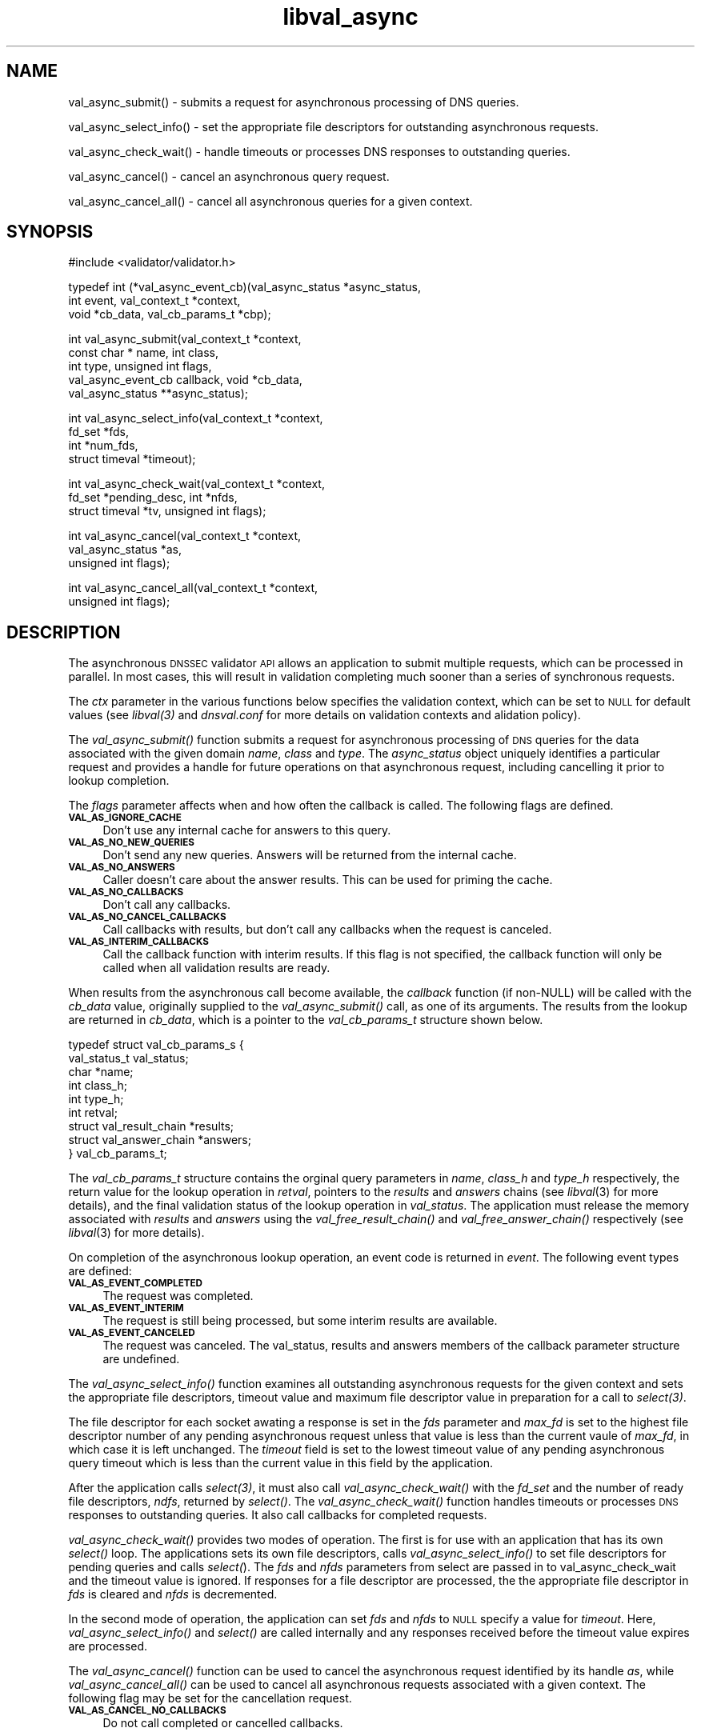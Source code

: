 .\" Automatically generated by Pod::Man 2.23 (Pod::Simple 3.14)
.\"
.\" Standard preamble:
.\" ========================================================================
.de Sp \" Vertical space (when we can't use .PP)
.if t .sp .5v
.if n .sp
..
.de Vb \" Begin verbatim text
.ft CW
.nf
.ne \\$1
..
.de Ve \" End verbatim text
.ft R
.fi
..
.\" Set up some character translations and predefined strings.  \*(-- will
.\" give an unbreakable dash, \*(PI will give pi, \*(L" will give a left
.\" double quote, and \*(R" will give a right double quote.  \*(C+ will
.\" give a nicer C++.  Capital omega is used to do unbreakable dashes and
.\" therefore won't be available.  \*(C` and \*(C' expand to `' in nroff,
.\" nothing in troff, for use with C<>.
.tr \(*W-
.ds C+ C\v'-.1v'\h'-1p'\s-2+\h'-1p'+\s0\v'.1v'\h'-1p'
.ie n \{\
.    ds -- \(*W-
.    ds PI pi
.    if (\n(.H=4u)&(1m=24u) .ds -- \(*W\h'-12u'\(*W\h'-12u'-\" diablo 10 pitch
.    if (\n(.H=4u)&(1m=20u) .ds -- \(*W\h'-12u'\(*W\h'-8u'-\"  diablo 12 pitch
.    ds L" ""
.    ds R" ""
.    ds C` ""
.    ds C' ""
'br\}
.el\{\
.    ds -- \|\(em\|
.    ds PI \(*p
.    ds L" ``
.    ds R" ''
'br\}
.\"
.\" Escape single quotes in literal strings from groff's Unicode transform.
.ie \n(.g .ds Aq \(aq
.el       .ds Aq '
.\"
.\" If the F register is turned on, we'll generate index entries on stderr for
.\" titles (.TH), headers (.SH), subsections (.SS), items (.Ip), and index
.\" entries marked with X<> in POD.  Of course, you'll have to process the
.\" output yourself in some meaningful fashion.
.ie \nF \{\
.    de IX
.    tm Index:\\$1\t\\n%\t"\\$2"
..
.    nr % 0
.    rr F
.\}
.el \{\
.    de IX
..
.\}
.\"
.\" Accent mark definitions (@(#)ms.acc 1.5 88/02/08 SMI; from UCB 4.2).
.\" Fear.  Run.  Save yourself.  No user-serviceable parts.
.    \" fudge factors for nroff and troff
.if n \{\
.    ds #H 0
.    ds #V .8m
.    ds #F .3m
.    ds #[ \f1
.    ds #] \fP
.\}
.if t \{\
.    ds #H ((1u-(\\\\n(.fu%2u))*.13m)
.    ds #V .6m
.    ds #F 0
.    ds #[ \&
.    ds #] \&
.\}
.    \" simple accents for nroff and troff
.if n \{\
.    ds ' \&
.    ds ` \&
.    ds ^ \&
.    ds , \&
.    ds ~ ~
.    ds /
.\}
.if t \{\
.    ds ' \\k:\h'-(\\n(.wu*8/10-\*(#H)'\'\h"|\\n:u"
.    ds ` \\k:\h'-(\\n(.wu*8/10-\*(#H)'\`\h'|\\n:u'
.    ds ^ \\k:\h'-(\\n(.wu*10/11-\*(#H)'^\h'|\\n:u'
.    ds , \\k:\h'-(\\n(.wu*8/10)',\h'|\\n:u'
.    ds ~ \\k:\h'-(\\n(.wu-\*(#H-.1m)'~\h'|\\n:u'
.    ds / \\k:\h'-(\\n(.wu*8/10-\*(#H)'\z\(sl\h'|\\n:u'
.\}
.    \" troff and (daisy-wheel) nroff accents
.ds : \\k:\h'-(\\n(.wu*8/10-\*(#H+.1m+\*(#F)'\v'-\*(#V'\z.\h'.2m+\*(#F'.\h'|\\n:u'\v'\*(#V'
.ds 8 \h'\*(#H'\(*b\h'-\*(#H'
.ds o \\k:\h'-(\\n(.wu+\w'\(de'u-\*(#H)/2u'\v'-.3n'\*(#[\z\(de\v'.3n'\h'|\\n:u'\*(#]
.ds d- \h'\*(#H'\(pd\h'-\w'~'u'\v'-.25m'\f2\(hy\fP\v'.25m'\h'-\*(#H'
.ds D- D\\k:\h'-\w'D'u'\v'-.11m'\z\(hy\v'.11m'\h'|\\n:u'
.ds th \*(#[\v'.3m'\s+1I\s-1\v'-.3m'\h'-(\w'I'u*2/3)'\s-1o\s+1\*(#]
.ds Th \*(#[\s+2I\s-2\h'-\w'I'u*3/5'\v'-.3m'o\v'.3m'\*(#]
.ds ae a\h'-(\w'a'u*4/10)'e
.ds Ae A\h'-(\w'A'u*4/10)'E
.    \" corrections for vroff
.if v .ds ~ \\k:\h'-(\\n(.wu*9/10-\*(#H)'\s-2\u~\d\s+2\h'|\\n:u'
.if v .ds ^ \\k:\h'-(\\n(.wu*10/11-\*(#H)'\v'-.4m'^\v'.4m'\h'|\\n:u'
.    \" for low resolution devices (crt and lpr)
.if \n(.H>23 .if \n(.V>19 \
\{\
.    ds : e
.    ds 8 ss
.    ds o a
.    ds d- d\h'-1'\(ga
.    ds D- D\h'-1'\(hy
.    ds th \o'bp'
.    ds Th \o'LP'
.    ds ae ae
.    ds Ae AE
.\}
.rm #[ #] #H #V #F C
.\" ========================================================================
.\"
.IX Title "libval_async 3"
.TH libval_async 3 "2013-03-11" "perl v5.12.4" "Programmer's Manual"
.\" For nroff, turn off justification.  Always turn off hyphenation; it makes
.\" way too many mistakes in technical documents.
.if n .ad l
.nh
.SH "NAME"
val_async_submit() \- submits a request for asynchronous processing of
DNS queries.
.PP
val_async_select_info() \- set the appropriate file descriptors for
outstanding asynchronous requests.
.PP
val_async_check_wait() \- handle timeouts or processes DNS
responses to outstanding queries.
.PP
val_async_cancel() \- cancel an asynchronous query request.
.PP
val_async_cancel_all() \- cancel all asynchronous queries for a given
context.
.SH "SYNOPSIS"
.IX Header "SYNOPSIS"
#include <validator/validator.h>
.PP
typedef int (*val_async_event_cb)(val_async_status *async_status,
                    int event, val_context_t *context,
                    void *cb_data, val_cb_params_t *cbp);
.PP
int val_async_submit(val_context_t *context,
                    const char * name, int class,
                    int type, unsigned int flags,
                    val_async_event_cb callback, void *cb_data,
                    val_async_status **async_status);
.PP
int val_async_select_info(val_context_t *context,
                    fd_set *fds,
                    int *num_fds,
                    struct timeval *timeout);
.PP
int val_async_check_wait(val_context_t *context,
                    fd_set *pending_desc, int *nfds,
                    struct timeval *tv, unsigned int flags);
.PP
int val_async_cancel(val_context_t *context,
                    val_async_status *as,
                    unsigned int flags);
.PP
int val_async_cancel_all(val_context_t *context,
                    unsigned int flags);
.SH "DESCRIPTION"
.IX Header "DESCRIPTION"
The asynchronous \s-1DNSSEC\s0 validator \s-1API\s0 allows an
application to submit multiple requests, which can be processed
in parallel. In most cases, this will result in validation
completing much sooner than a series of synchronous requests.
.PP
The \fIctx\fR parameter in the various functions below specifies the
validation context, which can be set to \s-1NULL\s0 for default values (see
\&\fI\fIlibval\fI\|(3)\fR and \fIdnsval.conf\fR for more details on validation contexts
and alidation policy).
.PP
The \fI\fIval_async_submit()\fI\fR function submits a request for
asynchronous processing of \s-1DNS\s0 queries for the data associated
with the given domain \fIname\fR, \fIclass\fR and \fItype\fR. 
The \fIasync_status\fR object uniquely identifies a particular 
request and provides a handle for future operations on that 
asynchronous request, including cancelling it prior to
lookup completion.
.PP
The \fIflags\fR parameter affects when and how often the 
callback is called. The following flags are defined.
.IP "\fB\s-1VAL_AS_IGNORE_CACHE\s0\fR" 4
.IX Item "VAL_AS_IGNORE_CACHE"
Don't use any internal cache for answers to this query.
.IP "\fB\s-1VAL_AS_NO_NEW_QUERIES\s0\fR" 4
.IX Item "VAL_AS_NO_NEW_QUERIES"
Don't send any new queries. Answers will be returned 
from the internal cache.
.IP "\fB\s-1VAL_AS_NO_ANSWERS\s0\fR" 4
.IX Item "VAL_AS_NO_ANSWERS"
Caller doesn't care about the answer results. 
This can be used for priming the cache.
.IP "\fB\s-1VAL_AS_NO_CALLBACKS\s0\fR" 4
.IX Item "VAL_AS_NO_CALLBACKS"
Don't call any callbacks.
.IP "\fB\s-1VAL_AS_NO_CANCEL_CALLBACKS\s0\fR" 4
.IX Item "VAL_AS_NO_CANCEL_CALLBACKS"
Call callbacks with results, but don't call any callbacks when the
request is canceled.
.IP "\fB\s-1VAL_AS_INTERIM_CALLBACKS\s0\fR" 4
.IX Item "VAL_AS_INTERIM_CALLBACKS"
Call the callback function with interim results. If this flag is not
specified, the callback function will only be called when all validation
results are ready.
.PP
When results from the asynchronous call become available, the 
\&\fIcallback\fR function (if non-NULL) will be called with 
the \fIcb_data\fR value, originally supplied to the \fI\fIval_async_submit()\fI\fR 
call, as one of its arguments.
The results from the lookup are returned in \fIcb_data\fR, which is a
pointer to the \fIval_cb_params_t\fR structure shown below.
.PP
.Vb 9
\&    typedef struct val_cb_params_s {
\&        val_status_t             val_status;
\&        char                    *name;
\&        int                      class_h;
\&        int                      type_h;
\&        int                      retval;
\&        struct val_result_chain *results;
\&        struct val_answer_chain *answers;
\&    } val_cb_params_t;
.Ve
.PP
The \fIval_cb_params_t\fR structure contains the orginal query parameters
in \fIname\fR, \fIclass_h\fR and \fItype_h\fR respectively, the 
return value for the lookup operation in \fIretval\fR, pointers
to the \fIresults\fR and \fIanswers\fR chains (see \fIlibval\fR\|(3) for more details), 
and the final validation status of the lookup operation in \fIval_status\fR.
The application must release the memory associated with \fIresults\fR and
\&\fIanswers\fR using the \fI\fIval_free_result_chain()\fI\fR and
\&\fI\fIval_free_answer_chain()\fI\fR respectively (see \fIlibval\fR\|(3) for more details).
.PP
On completion of the asynchronous lookup operation, an event code is
returned in \fIevent\fR.  The following event types are defined:
.IP "\fB\s-1VAL_AS_EVENT_COMPLETED\s0\fR" 4
.IX Item "VAL_AS_EVENT_COMPLETED"
The request was completed.
.IP "\fB\s-1VAL_AS_EVENT_INTERIM\s0\fR" 4
.IX Item "VAL_AS_EVENT_INTERIM"
The request is still being processed, but some interim results are
available.
.IP "\fB\s-1VAL_AS_EVENT_CANCELED\s0\fR" 4
.IX Item "VAL_AS_EVENT_CANCELED"
The request was canceled. The val_status, results and answers members of
the callback parameter structure are undefined.
.PP
The \fI\fIval_async_select_info()\fI\fR function examines all outstanding
asynchronous requests for the given context and sets the
appropriate file descriptors, timeout value and
maximum file descriptor value in preparation for a call to \fI\fIselect\fI\|(3)\fR.
.PP
The file descriptor for each socket awating a response is set
in the \fIfds\fR parameter and \fImax_fd\fR is set to the highest
file descriptor number of any pending asynchronous request unless
that value is less than the current vaule of \fImax_fd\fR, in which case it
is left unchanged. The \fItimeout\fR field is set to the lowest timeout
value of any pending asynchronous query timeout which is less than the
current value in this field by the application.
.PP
After the application calls \fI\fIselect\fI\|(3)\fR, it must also call 
\&\fI\fIval_async_check_wait()\fI\fR with the \fIfd_set\fR and the number of ready file 
descriptors, \fIndfs\fR, returned by \fI\fIselect()\fI\fR. The
\&\fI\fIval_async_check_wait()\fI\fR function handles timeouts or processes \s-1DNS\s0
responses to outstanding queries.  It also call callbacks for completed
requests.
.PP
\&\fI\fIval_async_check_wait()\fI\fR provides two modes of operation. 
The first is for use with an application that has its own \fI\fIselect()\fI\fR loop. 
The applications sets its own file descriptors, calls
\&\fI\fIval_async_select_info()\fI\fR to set file descriptors for pending queries
and calls \fIselect(\fR). The \fIfds\fR and \fInfds\fR parameters from select are
passed in to val_async_check_wait and the timeout value is ignored. 
If responses for a file descriptor are processed, the 
the appropriate file descriptor in \fIfds\fR is cleared and \fInfds\fR is
decremented.
.PP
In the second mode of operation, the application can set \fIfds\fR and
\&\fInfds\fR to \s-1NULL\s0 specify a value for \fItimeout\fR. Here,  
\&\fI\fIval_async_select_info()\fI\fR and \fI\fIselect()\fI\fR are called internally
and any responses received before the timeout value expires are
processed.
.PP
The \fI\fIval_async_cancel()\fI\fR function can be used to cancel the
asynchronous request identified by its handle \fIas\fR, while
\&\fI\fIval_async_cancel_all()\fI\fR can be used to cancel all asynchronous 
requests associated with a given context. The following flag may be set
for the cancellation request.
.IP "\fB\s-1VAL_AS_CANCEL_NO_CALLBACKS\s0\fR" 4
.IX Item "VAL_AS_CANCEL_NO_CALLBACKS"
Do not call completed or cancelled callbacks.
.SH "RETURN VALUES"
.IX Header "RETURN VALUES"
The \fI\fIval_async_submit()\fI\fR function returns \fB\s-1VAL_NO_ERROR\s0\fR on success 
and one of \fB\s-1VAL_RESOURCE_UNAVAILABLE\s0\fR, \fB\s-1VAL_BAD_ARGUMENT\s0\fR or
\&\fB\s-1VAL_INTERNAL_ERROR\s0\fR on failure.
.PP
\&\fI\fIval_async_select_info()\fI\fR returns \fB\s-1VAL_NO_ERROR\s0\fR on success
and \fB\s-1VAL_BAD_ARGUMENT\s0\fR if an illegal argument was passed to the
function.
.PP
\&\fI\fIval_async_check_wait()\fI\fR returns 0 when no pending requests are
found and a positive integer when requests are still pending.
A value less than zero on error.
.PP
\&\fI\fIval_async_cancel()\fI\fR and \fI\fIval_async_cancel_all()\fI\fR return
\&\fB\s-1VAL_NO_ERROR\s0\fR on success.
.SH "COPYRIGHT"
.IX Header "COPYRIGHT"
Copyright 2004\-2013 \s-1SPARTA\s0, Inc.  All rights reserved.
See the \s-1COPYING\s0 file included with the DNSSEC-Tools package for details.
.SH "AUTHORS"
.IX Header "AUTHORS"
Robert Story
.SH "SEE ALSO"
.IX Header "SEE ALSO"
\&\fI\fIlibval\fI\|(3)\fR
.PP
draft-hayatnagarkar-dnsext-validator-api
.PP
http://www.dnssec\-tools.org
